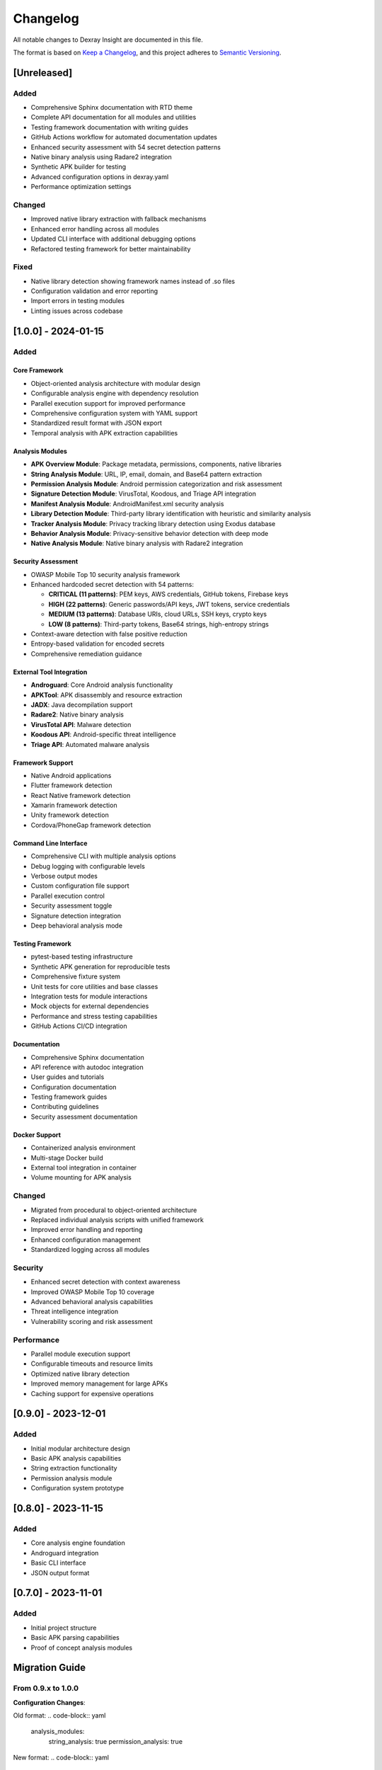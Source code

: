 Changelog
=========

All notable changes to Dexray Insight are documented in this file.

The format is based on `Keep a Changelog <https://keepachangelog.com/en/1.0.0/>`_, 
and this project adheres to `Semantic Versioning <https://semver.org/spec/v2.0.0.html>`_.

[Unreleased]
------------

Added
~~~~~
- Comprehensive Sphinx documentation with RTD theme
- Complete API documentation for all modules and utilities
- Testing framework documentation with writing guides
- GitHub Actions workflow for automated documentation updates
- Enhanced security assessment with 54 secret detection patterns
- Native binary analysis using Radare2 integration
- Synthetic APK builder for testing
- Advanced configuration options in dexray.yaml
- Performance optimization settings

Changed
~~~~~~~
- Improved native library extraction with fallback mechanisms
- Enhanced error handling across all modules
- Updated CLI interface with additional debugging options
- Refactored testing framework for better maintainability

Fixed
~~~~~
- Native library detection showing framework names instead of .so files
- Configuration validation and error reporting
- Import errors in testing modules
- Linting issues across codebase

[1.0.0] - 2024-01-15
-------------------

Added
~~~~~

Core Framework
^^^^^^^^^^^^^^
- Object-oriented analysis architecture with modular design
- Configurable analysis engine with dependency resolution
- Parallel execution support for improved performance
- Comprehensive configuration system with YAML support
- Standardized result format with JSON export
- Temporal analysis with APK extraction capabilities

Analysis Modules
^^^^^^^^^^^^^^^^
- **APK Overview Module**: Package metadata, permissions, components, native libraries
- **String Analysis Module**: URL, IP, email, domain, and Base64 pattern extraction
- **Permission Analysis Module**: Android permission categorization and risk assessment
- **Signature Detection Module**: VirusTotal, Koodous, and Triage API integration
- **Manifest Analysis Module**: AndroidManifest.xml security analysis
- **Library Detection Module**: Third-party library identification with heuristic and similarity analysis
- **Tracker Analysis Module**: Privacy tracking library detection using Exodus database
- **Behavior Analysis Module**: Privacy-sensitive behavior detection with deep mode
- **Native Analysis Module**: Native binary analysis with Radare2 integration

Security Assessment
^^^^^^^^^^^^^^^^^^
- OWASP Mobile Top 10 security analysis framework
- Enhanced hardcoded secret detection with 54 patterns:
  
  - **CRITICAL (11 patterns)**: PEM keys, AWS credentials, GitHub tokens, Firebase keys
  - **HIGH (22 patterns)**: Generic passwords/API keys, JWT tokens, service credentials
  - **MEDIUM (13 patterns)**: Database URIs, cloud URLs, SSH keys, crypto keys  
  - **LOW (8 patterns)**: Third-party tokens, Base64 strings, high-entropy strings

- Context-aware detection with false positive reduction
- Entropy-based validation for encoded secrets
- Comprehensive remediation guidance

External Tool Integration
^^^^^^^^^^^^^^^^^^^^^^^^^
- **Androguard**: Core Android analysis functionality
- **APKTool**: APK disassembly and resource extraction
- **JADX**: Java decompilation support
- **Radare2**: Native binary analysis
- **VirusTotal API**: Malware detection
- **Koodous API**: Android-specific threat intelligence
- **Triage API**: Automated malware analysis

Framework Support
^^^^^^^^^^^^^^^^
- Native Android applications
- Flutter framework detection
- React Native framework detection
- Xamarin framework detection
- Unity framework detection
- Cordova/PhoneGap framework detection

Command Line Interface
^^^^^^^^^^^^^^^^^^^^^
- Comprehensive CLI with multiple analysis options
- Debug logging with configurable levels
- Verbose output modes
- Custom configuration file support
- Parallel execution control
- Security assessment toggle
- Signature detection integration
- Deep behavioral analysis mode

Testing Framework
^^^^^^^^^^^^^^^^
- pytest-based testing infrastructure
- Synthetic APK generation for reproducible tests
- Comprehensive fixture system
- Unit tests for core utilities and base classes
- Integration tests for module interactions
- Mock objects for external dependencies
- Performance and stress testing capabilities
- GitHub Actions CI/CD integration

Documentation
^^^^^^^^^^^^
- Comprehensive Sphinx documentation
- API reference with autodoc integration
- User guides and tutorials
- Configuration documentation
- Testing framework guides
- Contributing guidelines
- Security assessment documentation

Docker Support
^^^^^^^^^^^^^
- Containerized analysis environment
- Multi-stage Docker build
- External tool integration in container
- Volume mounting for APK analysis

Changed
~~~~~~~
- Migrated from procedural to object-oriented architecture
- Replaced individual analysis scripts with unified framework
- Improved error handling and reporting
- Enhanced configuration management
- Standardized logging across all modules

Security
~~~~~~~~
- Enhanced secret detection with context awareness
- Improved OWASP Mobile Top 10 coverage
- Advanced behavioral analysis capabilities
- Threat intelligence integration
- Vulnerability scoring and risk assessment

Performance
~~~~~~~~~~
- Parallel module execution support
- Configurable timeouts and resource limits
- Optimized native library detection
- Improved memory management for large APKs
- Caching support for expensive operations

[0.9.0] - 2023-12-01
-------------------

Added
~~~~~
- Initial modular architecture design
- Basic APK analysis capabilities
- String extraction functionality
- Permission analysis module
- Configuration system prototype

[0.8.0] - 2023-11-15
-------------------

Added
~~~~~
- Core analysis engine foundation
- Androguard integration
- Basic CLI interface
- JSON output format

[0.7.0] - 2023-11-01
-------------------

Added
~~~~~
- Initial project structure
- Basic APK parsing capabilities
- Proof of concept analysis modules

Migration Guide
---------------

From 0.9.x to 1.0.0
~~~~~~~~~~~~~~~~~~

**Configuration Changes**:

Old format:
.. code-block:: yaml

   analysis_modules:
     string_analysis: true
     permission_analysis: true

New format:
.. code-block:: yaml

   modules:
     string_analysis:
       enabled: true
       priority: 10
     permission_analysis:
       enabled: true
       priority: 20

**CLI Changes**:

.. code-block:: bash

   # Old command
   python asam.py app.apk --security --debug
   
   # New command  
   dexray-insight app.apk -s -d DEBUG

**Result Format Changes**:

The JSON output structure has been standardized with consistent field names and hierarchical organization.

From Legacy Scripts to 1.0.0
~~~~~~~~~~~~~~~~~~~~~~~~~~~~

Replace individual analysis scripts with the unified framework:

.. code-block:: bash

   # Replace multiple commands
   python string_analyzer.py app.apk
   python permission_checker.py app.apk
   python security_scanner.py app.apk
   
   # With single command
   dexray-insight app.apk -s

Deprecation Notices
------------------

**Deprecated in 1.0.0**:
- Legacy command-line interfaces (will be removed in 2.0.0)
- Old configuration format (migrate to YAML)
- Individual analysis script execution

**Planned for Removal in 2.0.0**:
- Python 3.7 support (minimum Python 3.8)
- Legacy result format compatibility
- Deprecated CLI flags

Breaking Changes
---------------

Version 1.0.0
~~~~~~~~~~~~~
- **Configuration Format**: New YAML-based configuration system
- **CLI Interface**: Unified command structure with new flags
- **Result Format**: Standardized JSON output with new field names
- **Python Version**: Minimum Python 3.8 required
- **Dependencies**: Updated Androguard and other core dependencies

Upgrade Instructions
-------------------

To upgrade to the latest version:

.. code-block:: bash

   # Backup existing configuration and results
   cp dexray_config.json dexray_config.json.backup
   
   # Install latest version
   pip install --upgrade dexray-insight
   
   # Migrate configuration
   dexray-insight --migrate-config dexray_config.json.backup
   
   # Verify installation
   dexray-insight --version
   dexray-insight sample.apk --dry-run

For detailed upgrade instructions and migration assistance, see the `Migration Guide <#migration-guide>`_.

Known Issues
------------

- Large APKs (>100MB) may require increased timeout values
- Some external tools may not be available on all platforms
- Native analysis requires Radare2 installation for full functionality
- Performance may vary significantly based on APK complexity and size

For the most up-to-date list of known issues, see the `GitHub Issues <https://github.com/fkie-cad/Sandroid_Dexray-Insight/issues>`_ page.